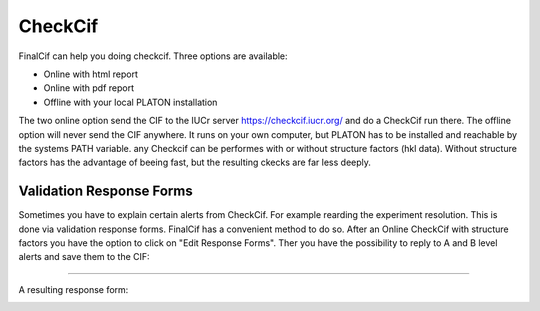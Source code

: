 
CheckCif
========

FinalCif can help you doing checkcif. Three options are available:

* Online with html report
* Online with pdf report
* Offline with your local PLATON installation 

The two online option send the CIF to the IUCr server https://checkcif.iucr.org/ and do a CheckCif run there.
The offline option will never send the CIF anywhere. It runs on your own computer, but PLATON has to be installed
and reachable by the systems PATH variable.
any Checkcif can be performes with or without structure factors (hkl data). Without structure factors has the
advantage of beeing fast, but the resulting ckecks are far less deeply. 

Validation Response Forms
-------------------------
Sometimes you have to explain certain alerts from CheckCif. For example rearding the experiment resolution.
This is done via validation response forms. FinalCif has a convenient method to do so.
After an Online CheckCif with structure factors you have the option to click on "Edit Response Forms".
Ther you have the possibility to reply to A and B level alerts and save them to the CIF:

.. image:: pics/responseformseditor.PNG

----

A resulting response form:

.. image:: pics/response_cell.PNG